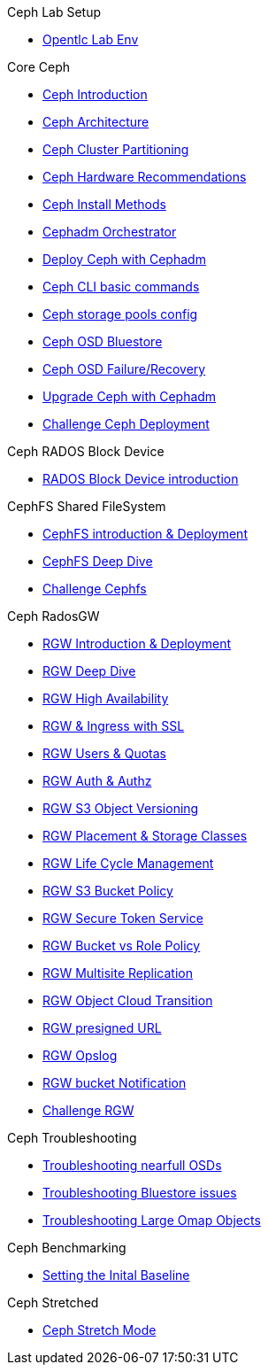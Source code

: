 .Ceph Lab Setup
* xref:opentlc_lab_env.adoc[Opentlc Lab Env]

.Core Ceph
* xref:ceph_introduction.adoc[Ceph Introduction]
* xref:ceph_architecture.adoc[Ceph Architecture]
* xref:ceph_cluster_partitioning.adoc[Ceph Cluster Partitioning]
* xref:ceph_hardware.adoc[Ceph Hardware Recommendations]
* xref:ceph_deployment_intro.adoc[Ceph Install Methods ]
* xref:ceph_cephadm_intro.adoc[Cephadm Orchestrator]
* xref:ceph_deploy_basic.adoc[Deploy Ceph with Cephadm]
* xref:ceph_cli_intro.adoc[Ceph CLI basic commands]
* xref:ceph_pools.adoc[Ceph storage pools config]
* xref:ceph_bluestore.adoc[Ceph OSD Bluestore]
* xref:ceph_recovery.adoc[Ceph OSD Failure/Recovery]
* xref:ceph-upgrades_cephadm.adoc[Upgrade Ceph with Cephadm]
* xref:ceph_deployment_challenge.adoc[Challenge Ceph Deployment]

.Ceph RADOS Block Device
* xref:cephrbd_intro.adoc[RADOS Block Device introduction]

.CephFS Shared FileSystem
* xref:cephfs_intro.adoc[CephFS introduction & Deployment]
* xref:cephfs_advanced.adoc[CephFS Deep Dive]
* xref:ceph_cephfs_challenge.adoc[Challenge Cephfs]
 
.Ceph RadosGW
* xref:radosgw_intro.adoc[RGW Introduction & Deployment]
* xref:radosgw_arch_deep_dive.adoc[RGW Deep Dive]
* xref:radosgw_ha.adoc[RGW High Availability]
* xref:radosgw_ssl.adoc[RGW & Ingress with SSL]
* xref:radosgw_users_quotas.adoc[RGW Users & Quotas]
* xref:radosgw_auth.adoc[RGW Auth & Authz]
* xref:radosgw_object_versioning.adoc[RGW S3 Object Versioning]
* xref:radosgw_placement_and_storage_classes.adoc[RGW Placement & Storage Classes]
* xref:radosgw_life_cycle_management.adoc[RGW Life Cycle Management]
* xref:radosgw_bucket_policy.adoc[RGW S3 Bucket Policy]
* xref:radosgw_sts_introduction.adoc[RGW Secure Token Service]
* xref:radosgw_sts_bucket_role_policy.adoc[RGW Bucket vs Role Policy]
* xref:radosgw_multisite.adoc[RGW Multisite Replication]
* xref:radosgw_cloudsync.adoc[RGW Object Cloud Transition]
* xref:radosgw_presignedurl.adoc[RGW presigned URL]
* xref:radosgw_opslog.adoc[RGW Opslog]
* xref:radosgw_bucket_notification.adoc[RGW bucket Notification]
* xref:ceph_rgw_challenge.adoc[Challenge RGW]

.Ceph Troubleshooting 
* xref:trouble-shooting-nearfull-osds.adoc[Troubleshooting nearfull OSDs]
* xref:troubleshooting_bluestore.adoc[Troubleshooting Bluestore issues]
* xref:trouble-shooting-large-omap-objects.adoc[Troubleshooting Large Omap Objects]

.Ceph Benchmarking
* xref:ceph_performance_example.adoc[Setting the Inital Baseline]

.Ceph Stretched
* xref:rhcs-stretched-deploy.adoc[Ceph Stretch Mode]
